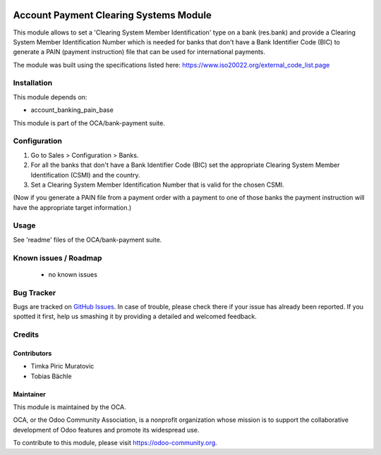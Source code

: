 .. image:: https://img.shields.io/badge/licence-AGPL--3-blue.svg
    :alt: License: AGPL-3

=======================================
Account Payment Clearing Systems Module
=======================================

This module allows to set a 'Clearing System Member Identification' type on a bank (res.bank) and
provide a Clearing System Member Identification Number which is needed for banks that don't have a
Bank Identifier Code (BIC) to generate a PAIN (payment instruction) file that can be used for international
payments.

The module was built using the specifications listed here: https://www.iso20022.org/external_code_list.page

Installation
============

This module depends on:

- account_banking_pain_base

This module is part of the OCA/bank-payment suite.

Configuration
=============

#. Go to Sales > Configuration > Banks.
#. For all the banks that don't have a Bank Identifier Code (BIC) set the appropriate
   Clearing System Member Identification (CSMI) and the country.
#. Set a Clearing System Member Identification Number that is valid for the chosen CSMI.

(Now if you generate a PAIN file from a payment order with a payment to one of those banks
the payment instruction will have the appropriate target information.)

Usage
=====

See 'readme' files of the OCA/bank-payment suite.

.. image:: https://odoo-community.org/website/image/ir.attachment/5784_f2813bd/datas
   :alt: Try me on Runbot
   :target: https://runbot.odoo-community.org/runbot/173/10.0

Known issues / Roadmap
======================

 * no known issues

Bug Tracker
===========

Bugs are tracked on `GitHub Issues
<https://github.com/OCA/bank-payment/issues>`_. In case of trouble, please
check there if your issue has already been reported. If you spotted it first,
help us smashing it by providing a detailed and welcomed feedback.

Credits
=======

Contributors
------------

* Timka Piric Muratovic
* Tobias Bächle

Maintainer
----------

.. image:: http://odoo-community.org/logo.png
   :alt: Odoo Community Association
   :target: https://odoo-community.org

This module is maintained by the OCA.

OCA, or the Odoo Community Association, is a nonprofit organization whose
mission is to support the collaborative development of Odoo features and
promote its widespread use.

To contribute to this module, please visit https://odoo-community.org.

